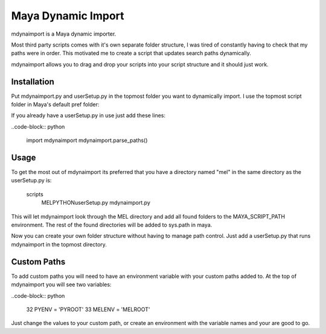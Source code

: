 Maya Dynamic Import
===================

mdynaimport is a Maya dynamic importer.

Most third party scripts comes with it's own separate folder structure, I
was tired of constantly having to check that my paths were in order. This
motivated me to create a script that updates search paths dynamically.

mdynaimport allows you to drag and drop your scripts into your script
structure and it should just work.


Installation
------------

Put mdynaimport.py and userSetup.py in the topmost folder you want to
dynamically import. I use the topmost script folder in Maya's default
pref folder:

..
    c:\users\<username>\Documents\maya\script


If you already have a userSetup.py in use just add these lines:

..code-block:: python

    import mdynaimport
    mdynaimport.parse_paths()


Usage
-----

To get the most out of mdynaimport its preferred that you have a directory
named "mel" in the same directory as the userSetup.py is:

..

    scripts\
        MEL\
        PYTHON\
        userSetup.py
        mdynaimport.py


This will let mdynaimport look through the MEL directory and add all found
folders to the MAYA_SCRIPT_PATH environment. The rest of the found directories
will be added to sys.path in maya.

Now you can create your own folder structure without having to manage path
control. Just add a userSetup.py that runs mdynaimport in the topmost
directory.


Custom Paths
------------

To add custom paths you will need to have an environment variable with your
custom paths added to. At the top of mdynaimport you will see two variables:

..code-block:: python

    32 PYENV = 'PYROOT'
    33 MELENV = 'MELROOT'

Just change the values to your custom path, or create an environment with the
variable names and your are good to go.
